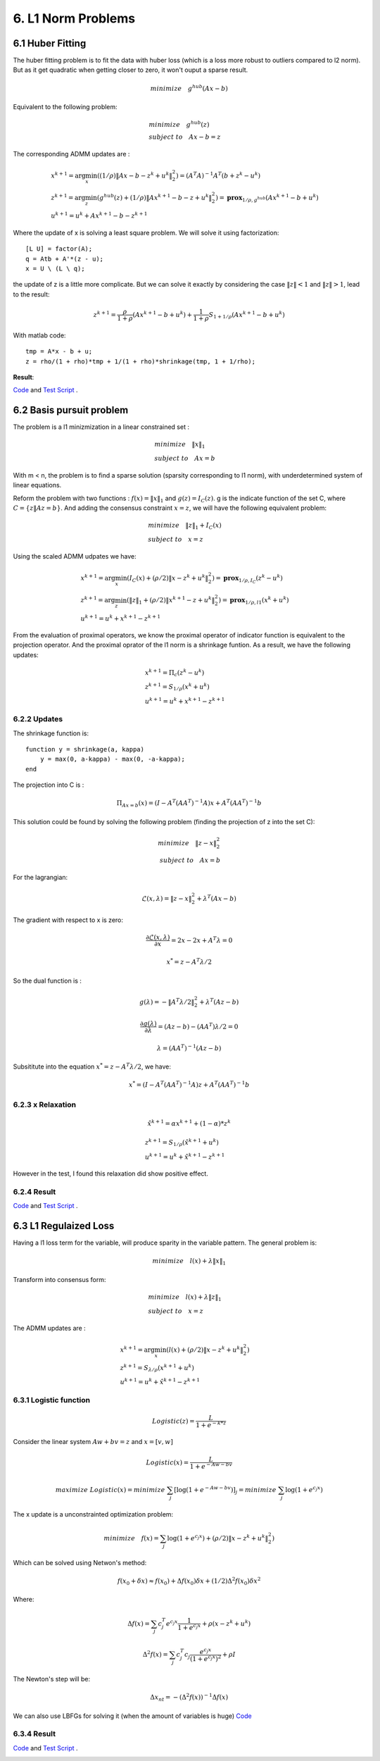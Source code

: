 6. L1 Norm Problems
====================

6.1 Huber Fitting
-----------------------------

The huber fitting problem is to fit the data with huber loss (which is a loss more robust to outliers compared to l2 norm).
But as it get quadratic when getting closer to zero, it won't ouput a sparse result.

.. math::
  minimize \quad g^{hub}(Ax- b)

Equivalent to the following problem:

.. math::
  \begin{align*}
  &minimize \quad g^{hub}(z) \\
  & subject\ to \quad Ax -b = z
  \end{align*}

The corresponding ADMM updates are :

.. math::
  \begin{align*}
  &x^{k+1} = \arg\min_{x}( (1/\rho)\|Ax-b-z^{k} + u^{k}\|_{2}^{2}) = (A^{T}A)^{-1}A^{T}(b+z^{k}-u^{k}) \\
  &z^{k+1} = \arg\min_{z} (g^{hub}(z) + (1/\rho)\|Ax^{k+1}-b-z + u^{k}\|_{2}^{2}) = \mathbf{prox}_{1/\rho,g^{hub}}(Ax^{k+1}-b + u^{k}) \\
  &u^{k+1} = u^{k} + Ax^{k+1}-b-z^{k+1}
  \end{align*}

Where the update of x is solving a least square problem. We will solve it using factorization::

  [L U] = factor(A);
  q = Atb + A'*(z - u);
  x = U \ (L \ q);


the update of z is a little more complicate. But we can solve it
exactly by considering the case :math:`\|z\|<1` and :math:`\|z\|>1`, lead to the result:

.. math::
  z^{k+1} = \frac{\rho}{1+\rho}(Ax^{k+1}-b + u^{k}) + \frac{1}{1+\rho}S_{1+1/\rho}(Ax^{k+1}-b + u^{k})

With matlab code::

  tmp = A*x - b + u;
  z = rho/(1 + rho)*tmp + 1/(1 + rho)*shrinkage(tmp, 1 + 1/rho);

**Result**:

`Code <http://stanford.edu/~boyd/papers/admm/huber/huber_fit.html>`_ and
`Test Script <http://stanford.edu/~boyd/papers/admm/huber/huber_fit_example.html>`_ .


.. image:: images/huber_fit.jpg
  :align: center


6.2 Basis pursuit problem
--------------------------------

The problem is a l1 minizmization in a linear constrained set :

.. math::
  \begin{align*}
  &minimize \quad \|x\|_{1} \\
  &subject\ to \quad Ax = b
  \end{align*}

With m < n, the problem is to find a sparse solution (sparsity corresponding to l1 norm), with
underdetermined system of linear equations.

Reform the problem with two functions : :math:`f(x) = \|x\|_{1}` and :math:`g(z) = I_{C}(z)`.
g is the indicate function of the set C, where :math:`C = \{ z \| Az = b \}`. And adding the consensus constraint :math:`x= z`,
we will have the following equivalent problem:

.. math::
  \begin{align*}
  &minimize \quad \|z\|_{1} + I_{C}(x) \\
  &subject\ to \quad x = z
  \end{align*}

Using the scaled ADMM udpates we have:

.. math::
  \begin{align*}
  &x^{k+1} = \arg\min_{x} (I_{C}(x) + (\rho/2)\|x-z^{k}+u^{k}\|^{2}_{2} ) = \mathbf{prox}_{1/\rho, I_{C}}(z^{k}-u^{k}) \\
  &z^{k+1} = \arg\min_{z} (\|z\|_{1} + (\rho/2)\|x^{k+1}-z+u^{k}\|^{2}_{2} ) = \mathbf{prox}_{1/\rho, l1}(x^{k} + u^{k})\\
  &u^{k+1} = u^{k} + x^{k+1} -z^{k+1}
  \end{align*}

From the evaluation of proximal operators, we know the proximal operator of indicator function is equivalent to the projection operator.
And the proximal oprator of the l1 norm is a shrinkage funtion. As a result, we have the following updates:


.. math::
  \begin{align*}
  &x^{k+1} = \Pi_{c}(z^{k}-u^{k}) \\
  &z^{k+1} = S_{1/\rho}(x^{k} + u^{k})\\
  &u^{k+1} = u^{k} + x^{k+1} -z^{k+1}
  \end{align*}

6.2.2 Updates
~~~~~~~~~~~~~~~~~~~

The shrinkage function is::

  function y = shrinkage(a, kappa)
      y = max(0, a-kappa) - max(0, -a-kappa);
  end

The projection into C is :

.. math::
  \Pi_{Ax=b}(x) = (I - A^{T}(AA^{T})^{-1}A)x + A^{T}(AA^{T})^{-1}b

This solution could be found by solving the following problem (finding the projection of z into the set C):

.. math::
  \begin{align*}
  minimize \quad \|z-x\|_{2}^{2} \\
  subject\ to \quad Ax = b
  \end{align*}

For the lagrangian:

.. math::
  \mathcal{L}(x, \lambda) = \|z-x\|_{2}^{2} + \lambda^{T}(Ax-b)

The gradient with respect to x is zero:

.. math::
  \frac{\partial\mathcal{L}(x,\lambda)}{\partial x} = 2x - 2x + A^{T}\lambda = 0

.. math::
  x^{*} = z - A^{T}\lambda/2

So the dual function is :

.. math::
  g(\lambda) = - \|A^{T}\lambda/2\|_{2}^{2} + \lambda^{T}(Az-b)

.. math::
  \frac{\partial g(\lambda)}{\partial \lambda} = (Az-b) - (AA^{T})\lambda/2 = 0

.. math::
  \lambda = (AA^{T})^{-1}(Az-b)

Subsititute into the equation :math:`x^{*} = z - A^{T}\lambda/2`, we have:

.. math::
  x^{*} = (I - A^{T}(AA^{T})^{-1}A)z + A^{T}(AA^{T})^{-1}b

6.2.3 x Relaxation
~~~~~~~~~~~~~~~~~~~~~~~~~~~~

.. math::
  \hat{x}^{k+1} = \alpha x^{k+1} + (1-\alpha)*z^{k}

.. math::
  \begin{align*}
  &z^{k+1} = S_{1/\rho}(\hat{x}^{k+1} + u^{k})  \\
  &u^{k+1} = u^{k} + \hat{x}^{k+1} -z^{k+1}
  \end{align*}

However in the test, I found this relaxation did show positive effect.

6.2.4 Result
~~~~~~~~~~~~~~~~~~~~~

`Code <http://stanford.edu/~boyd/papers/admm/basis_pursuit/basis_pursuit.html>`_ and
`Test Script <http://stanford.edu/~boyd/papers/admm/basis_pursuit/basis_pursuit_example.html>`_ .

.. image:: images/basis_pursuit.jpg
  :align: center

6.3 L1 Regulaized Loss
-----------------------------

Having a l1 loss term for the variable, will produce sparity in the variable pattern.
The general problem is:

.. math::
  minimize \quad l(x) + \lambda\|x\|_{1}

Transform into consensus form:

.. math::
  \begin{align*}
  &minimize \quad l(x) + \lambda\|z\|_{1} \\
  &subject \ to \quad x = z
  \end{align*}

The ADMM updates are :

.. math::
  \begin{align*}
  &x^{k+1} = \arg\min_{x} (l(x) + (\rho/2)\|x-z^{k}+u^{k}\|_{2}^{2}) \\
  &z^{k+1} = S_{\lambda/\rho}(x^{k+1} + u^{k})  \\
  &u^{k+1} = u^{k} + \hat{x}^{k+1} -z^{k+1}
  \end{align*}


6.3.1 Logistic function
~~~~~~~~~~~~~~~~~~~~~~~~~~~

.. math::
  Logistic(z) = \frac{L}{1+e^{-k*z}}

Consider the linear system :math:`Aw+bv=z` and :math:`x = [v,w]`

.. math::
  Logistic(x) = \frac{L}{1+e^{-Aw-bv}}

.. math::
  maximize\ Logistic(x) = minimize\ \sum_{j}[\log(1+e^{-Aw-bv})]_{j}  = minimize\ \sum_{j}\log(1+e^{c_{j}x})

The x update is a unconstrainted optimization problem:

.. math::
  minimize\quad f(x) =  \sum_{j}\log(1+e^{c_{j}x}) +  (\rho/2)\|x-z^{k}+u^{k}\|_{2}^{2})

Which can be solved using Netwon's method:

.. math::
  f(x_{0}+ \delta x) \approx f(x_{0}) + \Delta f(x_{0})\delta x + (1/2)\Delta^{2}f(x_{0})\delta x^{2}

Where:

.. math::
  \Delta f(x) = \sum_{j} c_{j}^{T}e^{c_{j}x}\frac{1}{1+e^{c_{j}x}} + \rho(x - z^{k}+u^{k})

.. math::
  \Delta^{2}f(x) = \sum_{j} c_{j}^{T}c_{j} \frac{e^{c_{j}x}}{(1+e^{c_{j}x})^{2}} + \rho I

The Newton's step will be:

.. math::
  \Delta x_{nt} = - (\Delta^{2}f(x))^{-1}\Delta f(x)

We can also use LBFGs for solving it (when the amount of variables is huge)
`Code <http://stanford.edu/~boyd/papers/admm/logreg-l1/distr_l1_logreg.html>`_

6.3.4 Result
~~~~~~~~~~~~~~~~~~~~~

`Code <http://stanford.edu/~boyd/papers/admm/logreg-l1/logreg.html>`_ and
`Test Script <http://stanford.edu/~boyd/papers/admm/logreg-l1/logreg_example.html>`_ .

.. image:: images/logreg.jpg
  :align: center
